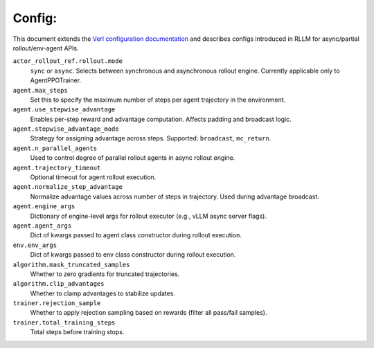 Config:
------
This document extends the `Verl configuration documentation <https://verl.readthedocs.io/en/latest/examples/config.html>`_ and describes configs introduced in RLLM for async/partial rollout/env-agent APIs.

``actor_rollout_ref.rollout.mode``
    ``sync`` or ``async``. Selects between synchronous and asynchronous rollout engine. Currently applicable only to AgentPPOTrainer.

``agent.max_steps``
    Set this to specify the maximum number of steps per agent trajectory in the environment.

``agent.use_stepwise_advantage``
    Enables per-step reward and advantage computation. Affects padding and broadcast logic.

``agent.stepwise_advantage_mode``
    Strategy for assigning advantage across steps. Supported: ``broadcast``, ``mc_return``.

``agent.n_parallel_agents``
    Used to control degree of parallel rollout agents in async rollout engine.

``agent.trajectory_timeout``
    Optional timeout for agent rollout execution.

``agent.normalize_step_advantage``
    Normalize advantage values across number of steps in trajectory. Used during advantage broadcast.

``agent.engine_args``
    Dictionary of engine-level args for rollout executor (e.g., vLLM async server flags).

``agent.agent_args``
    Dict of kwargs passed to agent class constructor during rollout execution.

``env.env_args``
    Dict of kwargs passed to env class constructor during rollout execution.

``algorithm.mask_truncated_samples``
    Whether to zero gradients for truncated trajectories.

``algorithm.clip_advantages``
    Whether to clamp advantages to stabilize updates.

``trainer.rejection_sample``
    Whether to apply rejection sampling based on rewards (filter all pass/fail samples).

``trainer.total_training_steps``
    Total steps before training stops.
